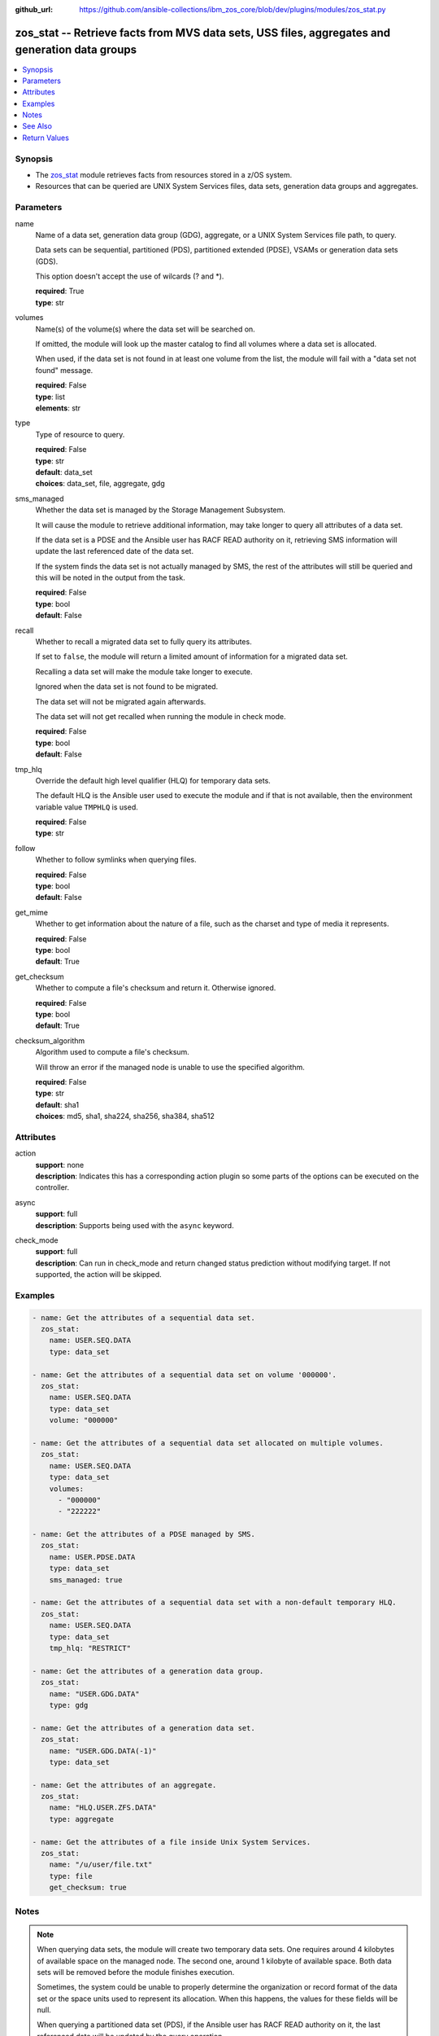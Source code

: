 
:github_url: https://github.com/ansible-collections/ibm_zos_core/blob/dev/plugins/modules/zos_stat.py

.. _zos_stat_module:


zos_stat -- Retrieve facts from MVS data sets, USS files, aggregates and generation data groups
===============================================================================================



.. contents::
   :local:
   :depth: 1


Synopsis
--------
- The `zos_stat <./zos_stat.html>`_ module retrieves facts from resources stored in a z/OS system.
- Resources that can be queried are UNIX System Services files, data sets, generation data groups and aggregates.





Parameters
----------


name
  Name of a data set, generation data group (GDG), aggregate, or a UNIX System Services file path, to query.

  Data sets can be sequential, partitioned (PDS), partitioned extended (PDSE), VSAMs or generation data sets (GDS).

  This option doesn't accept the use of wilcards (? and *).

  | **required**: True
  | **type**: str


volumes
  Name(s) of the volume(s) where the data set will be searched on.

  If omitted, the module will look up the master catalog to find all volumes where a data set is allocated.

  When used, if the data set is not found in at least one volume from the list, the module will fail with a "data set not found" message.

  | **required**: False
  | **type**: list
  | **elements**: str


type
  Type of resource to query.

  | **required**: False
  | **type**: str
  | **default**: data_set
  | **choices**: data_set, file, aggregate, gdg


sms_managed
  Whether the data set is managed by the Storage Management Subsystem.

  It will cause the module to retrieve additional information, may take longer to query all attributes of a data set.

  If the data set is a PDSE and the Ansible user has RACF READ authority on it, retrieving SMS information will update the last referenced date of the data set.

  If the system finds the data set is not actually managed by SMS, the rest of the attributes will still be queried and this will be noted in the output from the task.

  | **required**: False
  | **type**: bool
  | **default**: False


recall
  Whether to recall a migrated data set to fully query its attributes.

  If set to ``false``, the module will return a limited amount of information for a migrated data set.

  Recalling a data set will make the module take longer to execute.

  Ignored when the data set is not found to be migrated.

  The data set will not be migrated again afterwards.

  The data set will not get recalled when running the module in check mode.

  | **required**: False
  | **type**: bool
  | **default**: False


tmp_hlq
  Override the default high level qualifier (HLQ) for temporary data sets.

  The default HLQ is the Ansible user used to execute the module and if that is not available, then the environment variable value ``TMPHLQ`` is used.

  | **required**: False
  | **type**: str


follow
  Whether to follow symlinks when querying files.

  | **required**: False
  | **type**: bool
  | **default**: False


get_mime
  Whether to get information about the nature of a file, such as the charset and type of media it represents.

  | **required**: False
  | **type**: bool
  | **default**: True


get_checksum
  Whether to compute a file's checksum and return it. Otherwise ignored.

  | **required**: False
  | **type**: bool
  | **default**: True


checksum_algorithm
  Algorithm used to compute a file's checksum.

  Will throw an error if the managed node is unable to use the specified algorithm.

  | **required**: False
  | **type**: str
  | **default**: sha1
  | **choices**: md5, sha1, sha224, sha256, sha384, sha512




Attributes
----------
action
  | **support**: none
  | **description**: Indicates this has a corresponding action plugin so some parts of the options can be executed on the controller.
async
  | **support**: full
  | **description**: Supports being used with the ``async`` keyword.
check_mode
  | **support**: full
  | **description**: Can run in check_mode and return changed status prediction without modifying target. If not supported, the action will be skipped.



Examples
--------

.. code-block:: yaml+jinja

   
   - name: Get the attributes of a sequential data set.
     zos_stat:
       name: USER.SEQ.DATA
       type: data_set

   - name: Get the attributes of a sequential data set on volume '000000'.
     zos_stat:
       name: USER.SEQ.DATA
       type: data_set
       volume: "000000"

   - name: Get the attributes of a sequential data set allocated on multiple volumes.
     zos_stat:
       name: USER.SEQ.DATA
       type: data_set
       volumes:
         - "000000"
         - "222222"

   - name: Get the attributes of a PDSE managed by SMS.
     zos_stat:
       name: USER.PDSE.DATA
       type: data_set
       sms_managed: true

   - name: Get the attributes of a sequential data set with a non-default temporary HLQ.
     zos_stat:
       name: USER.SEQ.DATA
       type: data_set
       tmp_hlq: "RESTRICT"

   - name: Get the attributes of a generation data group.
     zos_stat:
       name: "USER.GDG.DATA"
       type: gdg

   - name: Get the attributes of a generation data set.
     zos_stat:
       name: "USER.GDG.DATA(-1)"
       type: data_set

   - name: Get the attributes of an aggregate.
     zos_stat:
       name: "HLQ.USER.ZFS.DATA"
       type: aggregate

   - name: Get the attributes of a file inside Unix System Services.
     zos_stat:
       name: "/u/user/file.txt"
       type: file
       get_checksum: true




Notes
-----

.. note::
   When querying data sets, the module will create two temporary data sets. One requires around 4 kilobytes of available space on the managed node. The second one, around 1 kilobyte of available space. Both data sets will be removed before the module finishes execution.

   Sometimes, the system could be unable to properly determine the organization or record format of the data set or the space units used to represent its allocation. When this happens, the values for these fields will be null.

   When querying a partitioned data set (PDS), if the Ansible user has RACF READ authority on it, the last referenced date will be updated by the query operation.



See Also
--------

.. seealso::

   - :ref:`ansible.builtin.stat_module`
   - :ref:`zos_find_module`
   - :ref:`zos_gather_facts_module`




Return Values
-------------


stat
  Dictionary containing information about the resource.

  Attributes that don't apply to the current resource will still be present on the dictionary with null values, so as to not break automation that relies on certain fields to be available.

  | **returned**: success
  | **type**: dict

  name
    Name of the resource queried.

    For Generation Data Sets (GDSs), this will be the absolute name.

    | **returned**: success
    | **type**: str
    | **sample**: USER.SEQ.DATA.SET

  resource_type
    One of 'data_set', 'gdg', 'file' or 'aggregate'.

    | **returned**: success
    | **type**: str
    | **sample**: data_set

  isfile
    Whether name is a Unix System Services file.

    | **returned**: success
    | **type**: bool
    | **sample**:

      .. code-block:: json

          true

  isdataset
    Whether name is a data set.

    | **returned**: success
    | **type**: bool
    | **sample**:

      .. code-block:: json

          true

  isaggregate
    Whether name is an aggregate.

    | **returned**: success
    | **type**: bool
    | **sample**:

      .. code-block:: json

          true

  isgdg
    Whether name is a Generation Data Group.

    | **returned**: success
    | **type**: bool
    | **sample**:

      .. code-block:: json

          true

  attributes
    Dictionary containing all the stat data.

    | **returned**: success
    | **type**: dict

    dsorg
      Data set organization.

      | **returned**: success
      | **type**: str
      | **sample**: ps

    type
      Type of the data set.

      | **returned**: success
      | **type**: str
      | **sample**: library

    record_format
      Record format of a data set.

      | **returned**: success
      | **type**: str
      | **sample**: vb

    record_length
      Record length of a data set.

      | **returned**: success
      | **type**: int
      | **sample**: 80

    block_size
      Block size of a data set.

      | **returned**: success
      | **type**: int
      | **sample**: 27920

    has_extended_attrs
      Whether a data set has extended attributes set.

      | **returned**: success
      | **type**: bool
      | **sample**:

        .. code-block:: json

            true

    extended_attrs_bits
      Current values of the EATTR bits for a data set.

      For files, it shows the current values of the extended attributes bits as a group of 4 characters.

      | **returned**: success
      | **type**: str
      | **sample**: opt

    creation_date
      Date a data set was created.

      | **returned**: success
      | **type**: str
      | **sample**: 2025-01-27

    creation_time
      Time at which a data set was created.

      Only available when a data set has extended attributes.

      | **returned**: success
      | **type**: str
      | **sample**: 11:25:52

    expiration_date
      Expiration date of a data set.

      | **returned**: success
      | **type**: str
      | **sample**: 2030-12-31

    last_reference
      Date where the data set was last referenced.

      | **returned**: success
      | **type**: str
      | **sample**: 2025-01-28

    updated_since_backup
      Whether the data set has been updated since its last backup.

      | **returned**: success
      | **type**: bool

    jcl_attrs
      Dictionary containing the names of the JCL job and step that created a data set.

      Only available for data sets with extended attributes.

      | **returned**: success
      | **type**: dict

      creation_job
        JCL job that created the data set.

        | **returned**: success
        | **type**: str
        | **sample**: DSALLOC

      creation_step
        JCL job step that created the data set.

        | **returned**: success
        | **type**: str
        | **sample**: ALLOC


    volser
      Name of the volume containing the data set.

      | **returned**: success
      | **type**: str
      | **sample**: 000000

    num_volumes
      Number of volumes where the data set resides.

      | **returned**: success
      | **type**: int
      | **sample**: 1

    volumes
      Names of the volumes where the data set resides.

      | **returned**: success
      | **type**: list
      | **elements**: str
      | **sample**:

        .. code-block:: json

            [
                "000000",
                "SCR03"
            ]

    missing_volumes
      When using the ``volumes`` option, this field will contain every volume specified in a task where the data set was missing. Will be an empty list in any other case.

      | **returned**: success
      | **type**: list
      | **elements**: str
      | **sample**:

        .. code-block:: json

            [
                "222222",
                "AUXVOL"
            ]

    device_type
      Generic device type where the data set resides.

      | **returned**: success
      | **type**: str
      | **sample**: 3390

    space_units
      Units used to describe sizes for the data set.

      | **returned**: success
      | **type**: str
      | **sample**: track

    primary_space
      Primary allocation.

      Uses the space units defined in space_units.

      | **returned**: success
      | **type**: int
      | **sample**: 93

    secondary_space
      Secondary allocation.

      Uses the space units defined in space_units.

      | **returned**: success
      | **type**: int
      | **sample**: 56

    allocation_available
      Total allocation of the data set.

      Uses the space units defined in space_units.

      | **returned**: success
      | **type**: int
      | **sample**: 93

    allocation_used
      Total allocation used by the data set.

      Uses the space units defined in space_units.

      | **returned**: success
      | **type**: int

    extents_allocated
      Number of extents allocated for the data set.

      | **returned**: success
      | **type**: int
      | **sample**: 1

    extents_used
      Number of extents used by the data set.

      For PDSEs, this value will be null. See instead pages_used and perc_pages_used.

      | **returned**: success
      | **type**: int
      | **sample**: 1

    blocks_per_track
      Blocks per track for the unit contained in space_units.

      | **returned**: success
      | **type**: int
      | **sample**: 2

    tracks_per_cylinder
      Tracks per cylinder for the unit contained in space_units.

      | **returned**: success
      | **type**: int
      | **sample**: 15

    sms_data_class
      The SMS data class name.

      Only returned when the data set is managed by SMS and sms_managed is set to true.

      | **returned**: success
      | **type**: str
      | **sample**: standard

    sms_mgmt_class
      The SMS management class name.

      Only returned when the data set is managed by SMS and sms_managed is set to true.

      | **returned**: success
      | **type**: str
      | **sample**: vsam

    sms_storage_class
      The SMS storage class name.

      Only returned when the data set is managed by SMS and sms_managed is set to true.

      | **returned**: success
      | **type**: str
      | **sample**: fast

    encrypted
      Whether the data set is encrypted.

      | **returned**: success
      | **type**: bool

    key_status
      Whether the data set has a password set to read/write.

      Value can be either one of 'none', 'read' or 'write'.

      For VSAMs, the value can also be 'supp', when the module is unable to query its security attributes.

      | **returned**: success
      | **type**: str
      | **sample**: none

    racf
      Whether there is RACF protection set on the data set.

      Value can be either one of 'none', 'generic' or 'discrete' for non-VSAM data sets.

      For VSAMs, the value can be either 'yes' or 'no'.

      | **returned**: success
      | **type**: str
      | **sample**: none

    key_label
      The encryption key label for an encrypted data set.

      | **returned**: success
      | **type**: str
      | **sample**: keydsn

    dir_blocks_allocated
      Number of directory blocks allocated for a PDS.

      For PDSEs, this value will be null. See instead pages_used and perc_pages_used.

      | **returned**: success
      | **type**: int
      | **sample**: 5

    dir_blocks_used
      Number of directory blocks used by a PDS.

      For PDSEs, this value will be null. See instead pages_used and perc_pages_used.

      | **returned**: success
      | **type**: int
      | **sample**: 2

    members
      Number of members inside a partitioned data set.

      | **returned**: success
      | **type**: int
      | **sample**: 3

    pages_allocated
      Number of pages allocated to a PDSE.

      | **returned**: success
      | **type**: int
      | **sample**: 1116

    pages_used
      Number of pages used by a PDSE. The pages are 4K in size.

      | **returned**: success
      | **type**: int
      | **sample**: 5

    perc_pages_used
      Percentage of pages used by a PDSE.

      Gets rounded down to the nearest integer value.

      | **returned**: success
      | **type**: int
      | **sample**: 10

    pdse_version
      PDSE data set version.

      | **returned**: success
      | **type**: int
      | **sample**: 1

    max_pdse_generation
      Maximum number of generations of a member that can be maintained in a PDSE.

      | **returned**: success
      | **type**: int

    seq_type
      Type of sequential data set (when it applies).

      Value can be either one of 'basic', 'large' or 'extended'.

      | **returned**: success
      | **type**: str
      | **sample**: basic

    data
      Dictionary containing attributes for the DATA component of a VSAM.

      For the rest of the attributes of this data set, query it directly with this module.

      | **returned**: success
      | **type**: dict

      key_length
        Key length for data records, in bytes.

        | **returned**: success
        | **type**: int
        | **sample**: 4

      key_offset
        Key offset for data records.

        | **returned**: success
        | **type**: int
        | **sample**: 3

      max_record_length
        Maximum length of data records, in bytes.

        | **returned**: success
        | **type**: int
        | **sample**: 80

      avg_record_length
        Average length of data records, in bytes.

        | **returned**: success
        | **type**: int
        | **sample**: 80

      bufspace
        Minimum buffer space in bytes to be provided by a processing program.

        | **returned**: success
        | **type**: int
        | **sample**: 37376

      total_records
        Total number of records.

        | **returned**: success
        | **type**: int
        | **sample**: 50

      spanned
        Whether the data set allows records to be spanned across control intervals.

        | **returned**: success
        | **type**: bool

      volser
        Name of the volume containing the DATA component.

        | **returned**: success
        | **type**: str
        | **sample**: 000000

      device_type
        Generic device type where the DATA component resides.

        | **returned**: success
        | **type**: str
        | **sample**: 3390


    index
      Dictionary containing attributes for the INDEX component of a VSAM.

      For the rest of the attributes of this data set, query it directly with this module.

      | **returned**: success
      | **type**: dict

      key_length
        Key length for index records, in bytes.

        | **returned**: success
        | **type**: int
        | **sample**: 4

      key_offset
        Key offset for index records.

        | **returned**: success
        | **type**: int
        | **sample**: 3

      max_record_length
        Maximum length of index records, in bytes.

        | **returned**: success
        | **type**: int

      avg_record_length
        Average length of index records, in bytes.

        | **returned**: success
        | **type**: int
        | **sample**: 505

      bufspace
        Minimum buffer space in bytes to be provided by a processing program.

        | **returned**: success
        | **type**: int

      total_records
        Total number of records.

        | **returned**: success
        | **type**: int

      volser
        Name of the volume containing the INDEX component.

        | **returned**: success
        | **type**: str
        | **sample**: 000000

      device_type
        Generic device type where the INDEX component resides.

        | **returned**: success
        | **type**: str
        | **sample**: 3390


    limit
      Maximum amount of active generations allowed in a GDG.

      | **returned**: success
      | **type**: int
      | **sample**: 10

    scratch
      Whether the GDG has the SCRATCH attribute set.

      | **returned**: success
      | **type**: bool

    empty
      Whether the GDG has the EMPTY attribute set.

      | **returned**: success
      | **type**: bool

    order
      Allocation order of new Generation Data Sets for a GDG.

      Value can be either 'lifo' or 'fifo'.

      | **returned**: success
      | **type**: str
      | **sample**: lifo

    purge
      Whether the GDG has the PURGE attribute set.

      | **returned**: success
      | **type**: bool

    extended
      Whether the GDG has the EXTENDED attribute set.

      | **returned**: success
      | **type**: bool

    active_gens
      List of the names of the currently active generations of a GDG.

      | **returned**: success
      | **type**: list
      | **elements**: str
      | **sample**:

        .. code-block:: json

            [
                "USER.GDG.G0001V00",
                "USER.GDG.G0002V00"
            ]

    auditfid
      File system identification string for an aggregate.

      | **returned**: success
      | **type**: str
      | **sample**: C3C6C3F0 F0F3000E 0000

    bitmap_file_size
      Size in K of an aggregate's bitmap file.

      | **returned**: success
      | **type**: int
      | **sample**: 8

    converttov5
      Value of the converttov5 flag of an aggregate.

      | **returned**: success
      | **type**: bool

    filesystem_table_size
      Size in K of an aggregate's filesystem table.

      | **returned**: success
      | **type**: int
      | **sample**: 16

    free
      Kilobytes still free in an aggregate.

      | **returned**: success
      | **type**: int
      | **sample**: 559

    free_1k_fragments
      Number of free 1-KB fragments in an aggregate.

      | **returned**: success
      | **type**: int
      | **sample**: 7

    free_8k_blocks
      Number of free 8-KB blocks in an aggregate.

      | **returned**: success
      | **type**: int
      | **sample**: 69

    log_file_size
      Size in K of an aggregate's log file.

      | **returned**: success
      | **type**: int
      | **sample**: 112

    sysplex_aware
      Value of the sysplex_aware flag of an aggregate.

      | **returned**: success
      | **type**: bool
      | **sample**:

        .. code-block:: json

            true

    total_size
      Total K available in an aggregate.

      | **returned**: success
      | **type**: int
      | **sample**: 648000

    version
      Version of an aggregate.

      | **returned**: success
      | **type**: str
      | **sample**: 1.5

    quiesced
      Attributes available when an aggregate has been quiesced.

      | **returned**: success
      | **type**: dict

      job
        Name of the job that quiesced the aggregate.

        | **returned**: success
        | **type**: str
        | **sample**: USERJOB

      system
        Name of the system that quiesced the aggregate.

        | **returned**: success
        | **type**: str
        | **sample**: GENSYS

      timestamp
        Timestamp of the quiesce operation.

        | **returned**: success
        | **type**: str
        | **sample**: 2025-02-01T18:02:05


    mode
      Octal representation of a file's permissions.

      | **returned**: success
      | **type**: str
      | **sample**: 0755

    atime
      Time of last access for a file.

      | **returned**: success
      | **type**: str
      | **sample**: 2025-02-23T13:03:45

    mtime
      Time of last modification of a file.

      | **returned**: success
      | **type**: str
      | **sample**: 2025-02-23T13:03:45

    ctime
      Time of last metadata update or creation for a file.

      | **returned**: success
      | **type**: str
      | **sample**: 2025-02-23T13:03:45

    checksum
      Checksum of the file computed by the hashing algorithm specified in ``checksum_algorithm``.

      Will be null if ``get_checksum=false``.

      | **returned**: success
      | **type**: str
      | **sample**: 2025-02-23T13:03:45

    uid
      ID of the file's owner.

      | **returned**: success
      | **type**: int

    gid
      ID of the file's group.

      | **returned**: success
      | **type**: int
      | **sample**: 1

    size
      Size of the file in bytes.

      | **returned**: success
      | **type**: int
      | **sample**: 9840

    inode
      Inode number of the path.

      | **returned**: success
      | **type**: int
      | **sample**: 1671

    dev
      Device the inode resides on.

      | **returned**: success
      | **type**: int
      | **sample**: 1

    nlink
      Number of links to the inode.

      | **returned**: success
      | **type**: int
      | **sample**: 1

    isdir
      Whether the path is a directory.

      | **returned**: success
      | **type**: bool

    ischr
      Whether the path is a character device.

      | **returned**: success
      | **type**: bool

    isblk
      Whether the path is a block device.

      | **returned**: success
      | **type**: bool

    isreg
      Whether the path is a regular file.

      | **returned**: success
      | **type**: bool
      | **sample**:

        .. code-block:: json

            true

    isfifo
      Whether the path is a named pipe.

      | **returned**: success
      | **type**: bool

    islnk
      Whether the file is a symbolic link.

      | **returned**: success
      | **type**: bool

    issock
      Whether the file is a Unix domain socket.

      | **returned**: success
      | **type**: bool

    isuid
      Whether the Ansible user's ID matches the owner's ID.

      | **returned**: success
      | **type**: bool

    isgid
      Whether the Ansible user's group matches the owner's group.

      | **returned**: success
      | **type**: bool

    wusr
      Whether the file's owner has write permission.

      | **returned**: success
      | **type**: bool
      | **sample**:

        .. code-block:: json

            true

    rusr
      Whether the file's owner has read permission.

      | **returned**: success
      | **type**: bool
      | **sample**:

        .. code-block:: json

            true

    xusr
      Whether the file's owner has execute permission.

      | **returned**: success
      | **type**: bool
      | **sample**:

        .. code-block:: json

            true

    wgrp
      Whether the file's group has write permission.

      | **returned**: success
      | **type**: bool

    rgrp
      Whether the file's group has read permission.

      | **returned**: success
      | **type**: bool
      | **sample**:

        .. code-block:: json

            true

    xgrp
      Whether the file's group has execute permission.

      | **returned**: success
      | **type**: bool
      | **sample**:

        .. code-block:: json

            true

    woth
      Whether others have write permission over the file.

      | **returned**: success
      | **type**: bool

    roth
      Whether others have read permission over the file.

      | **returned**: success
      | **type**: bool
      | **sample**:

        .. code-block:: json

            true

    xoth
      Whether others have execute permission over the file.

      | **returned**: success
      | **type**: bool

    writeable
      Whether the Ansible user can write to the path.

      | **returned**: success
      | **type**: bool
      | **sample**:

        .. code-block:: json

            true

    readable
      Whether the Ansible user can read the path.

      | **returned**: success
      | **type**: bool
      | **sample**:

        .. code-block:: json

            true

    executable
      Whether the Ansible user can execute the path.

      | **returned**: success
      | **type**: bool
      | **sample**:

        .. code-block:: json

            true

    pw_name
      User name of the file's owner.

      | **returned**: success
      | **type**: str
      | **sample**: username

    gr_name
      Group name of the file's owner.

      | **returned**: success
      | **type**: str
      | **sample**: group

    lnk_source
      Absolute path to the target of a symlink.

      | **returned**: success
      | **type**: str
      | **sample**: /etc/foobar/file

    lnk_target
      Target of a symlink.

      Preserves relative paths.

      | **returned**: success
      | **type**: str
      | **sample**: ../foobar/file

    charset
      Current encoding tag associated with the file.

      This tag does not necessarily correspond with the actual encoding of the file.

      | **returned**: success
      | **type**: str
      | **sample**: IBM-1047

    mimetype
      Output from the file utility describing the content.

      Will be null if ``get_mime=false``.

      | **returned**: success
      | **type**: str
      | **sample**: commands text

    audit_bits
      Audit bits for the file. Contains two sets of 3 bits.

      First 3 bits describe the user-requested audit information.

      Last 3 bits describe the auditor-requested audit information.

      For each set, the bits represent read, write and execute/search audit options.

      An 's' means to audit successful access attempts.

      An 'f' means to audit failed access attempts.

      An 'a' means to audit all access attempts.

      An '-' means to not audit accesses.

      | **returned**: success
      | **type**: str
      | **sample**: fff---

    file_format
      File format (for regular files). One of "null", "bin" or "rec".

      Text data delimiter for a file. One of "nl", "cr", "lf", "crlf", "lfcr" or "crnl".

      | **returned**: success
      | **type**: str
      | **sample**: bin



